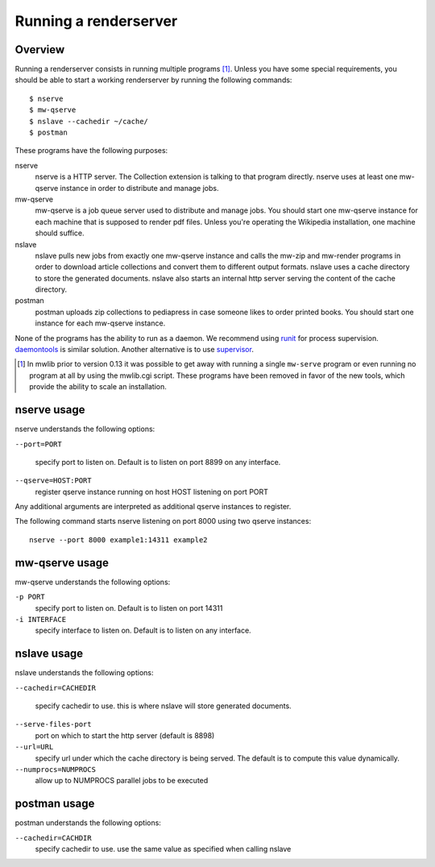 .. _mwlib-renderserver:

~~~~~~~~~~~~~~~~~~~~~~~~~~~~~~~~~~~~~
Running a renderserver
~~~~~~~~~~~~~~~~~~~~~~~~~~~~~~~~~~~~~

Overview
--------------

Running a renderserver consists in running multiple programs [#mw-serve]_.
Unless you have some special requirements, you should be able to start
a working renderserver by running the following commands::

  $ nserve
  $ mw-qserve
  $ nslave --cachedir ~/cache/
  $ postman

These programs have the following purposes:

nserve
  nserve is a HTTP server. The Collection extension is talking to that
  program directly. nserve uses at least one mw-qserve instance in
  order to distribute and manage jobs.

mw-qserve
  mw-qserve is a job queue server used to distribute and manage
  jobs. You should start one mw-qserve instance for each machine that
  is supposed to render pdf files. Unless you're operating the
  Wikipedia installation, one machine should suffice.

nslave
  nslave pulls new jobs from exactly one mw-qserve instance and calls
  the mw-zip and mw-render programs in order to download article
  collections and convert them to different output formats.  nslave
  uses a cache directory to store the generated documents.  nslave
  also starts an internal http server serving the content of the cache
  directory.

postman
  postman uploads zip collections to pediapress in case someone likes
  to order printed books. You should start one instance for each
  mw-qserve instance.


None of the programs has the ability to run as a daemon. We recommend
using `runit <http://smarden.org/runit/>`_ for process
supervision. `daemontools <http://cr.yp.to/daemontools.html>`_ is
similar solution.
Another alternative is to use `supervisor <http://supervisord.org/>`_.


.. [#mw-serve] In mwlib prior to version 0.13 it was possible to get
   away with running a single ``mw-serve`` program or even running no
   program at all by using the mwlib.cgi script. These programs have
   been removed in favor of the new tools, which provide the ability
   to scale an installation.

nserve usage
----------------
nserve understands the following options:

``--port=PORT``

  specify port to listen on. Default is to listen on port 8899 on any
  interface.

``--qserve=HOST:PORT``
  register qserve instance running on host HOST listening on port PORT

Any additional arguments are interpreted as additional qserve
instances to register.

The following command starts nserve listening on port 8000 using two
qserve instances::

  nserve --port 8000 example1:14311 example2



mw-qserve usage
---------------
mw-qserve understands the following options:

``-p PORT``
  specify port to listen on. Default is to listen on port 14311

``-i INTERFACE``
  specify interface to listen on. Default is to listen on any
  interface.



nslave usage
------------------
nslave understands the following options:

``--cachedir=CACHEDIR``

  specify cachedir to use. this is where nslave will store
  generated documents.

``--serve-files-port``
  port on which to start the http server (default is 8898)

``--url=URL``
  specify url under which the cache directory is being served. The
  default is to compute this value dynamically.

``--numprocs=NUMPROCS``
  allow up to NUMPROCS parallel jobs to be executed


postman usage
-------------------
postman understands the following options:

``--cachedir=CACHDIR``
  specify cachedir to use. use the same value as specified when
  calling nslave
